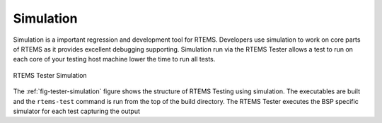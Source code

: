 .. comment SPDX-License-Identifier: CC-BY-SA-4.0

.. Copyright (C) 2018 Chris Johns <chrisj@rtems.org>

Simulation
----------
.. index:: Simulation, Testing

Simulation is a important regression and development tool for RTEMS. Developers
use simulation to work on core parts of RTEMS as it provides excellent
debugging supporting. Simulation run via the RTEMS Tester allows a test to run
on each core of your testing host machine lower the time to run all tests.

.. _fig-tester-simulation:

.. figure:: ../../images/user/test-simulation.png
   :width: 30%
   :alt: RTEMS Tester Simulation
   :figclass: align-center

   RTEMS Tester Simulation

The :ref:`fig-tester-simulation` figure shows the structure of RTEMS Testing
using simulation. The executables are built and the ``rtems-test`` command is
run from the top of the build directory. The RTEMS Tester executes the
BSP specific simulator for each test capturing the output
